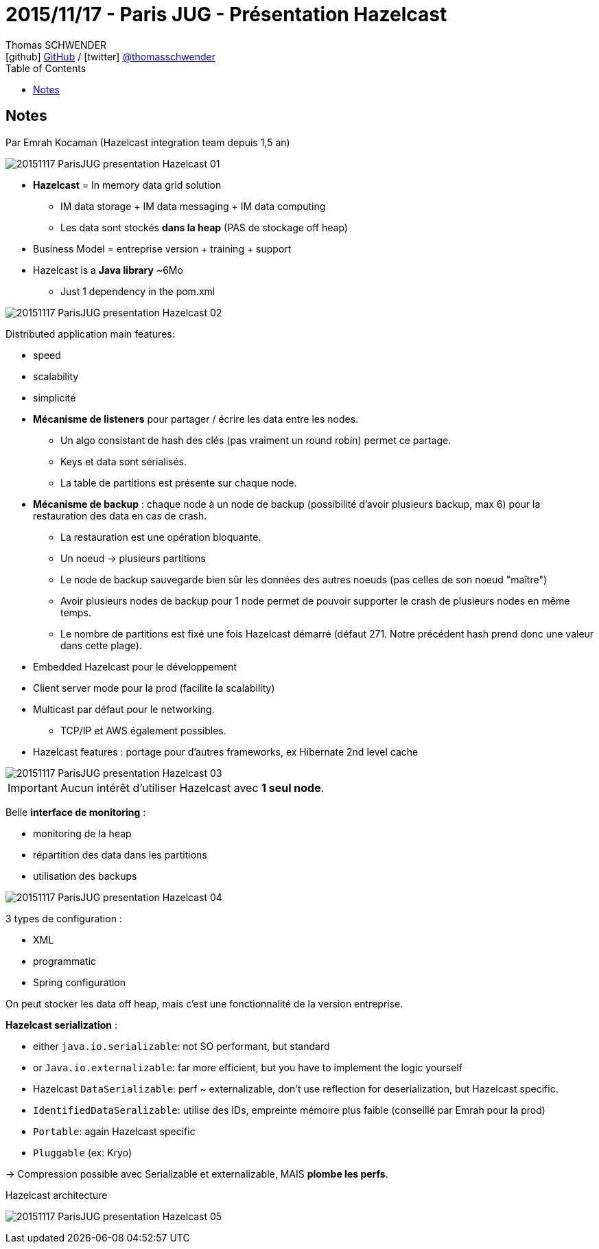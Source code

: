 = 2015/11/17 - Paris JUG - Présentation Hazelcast
Thomas SCHWENDER <icon:github[] https://github.com/Ardemius/[GitHub] / icon:twitter[role="aqua"] https://twitter.com/thomasschwender[@thomasschwender]>
// Handling GitHub admonition blocks icons
ifndef::env-github[:icons: font]
ifdef::env-github[]
:status:
:outfilesuffix: .adoc
:caution-caption: :fire:
:important-caption: :exclamation:
:note-caption: :paperclip:
:tip-caption: :bulb:
:warning-caption: :warning:
endif::[]
:imagesdir: ./images
:source-highlighter: highlightjs
:highlightjs-languages: asciidoc
// We must enable experimental attribute to display Keyboard, button, and menu macros
:experimental:
// Next 2 ones are to handle line breaks in some particular elements (list, footnotes, etc.)
:lb: pass:[<br> +]
:sb: pass:[<br>]
// check https://github.com/Ardemius/personal-wiki/wiki/AsciiDoctor-tips for tips on table of content in GitHub
:toc: macro
:toclevels: 4
// To number the sections of the table of contents
//:sectnums:
// Add an anchor with hyperlink before the section title
:sectanchors:
// To turn off figure caption labels and numbers
:figure-caption!:
// Same for examples
//:example-caption!:
// To turn off ALL captions
// :caption:

toc::[]

== Notes

Par Emrah Kocaman (Hazelcast integration team depuis 1,5 an)

image::20151117_ParisJUG_presentation-Hazelcast_01.jpg[]

* *Hazelcast* = In memory data grid solution
	** IM data storage + IM data messaging + IM data computing
	** Les data sont stockés *dans la heap* (PAS de stockage off heap)

* Business Model = entreprise version + training + support

* Hazelcast is a *Java library* ~6Mo
	** Just 1 dependency in the pom.xml

image::20151117_ParisJUG_presentation-Hazelcast_02.jpg[]

Distributed application main features:
 
 * speed
 * scalability
 * simplicité
 
//- 

* *Mécanisme de listeners* pour partager / écrire les data entre les nodes.
	** Un algo consistant de hash des clés (pas vraiment un round robin) permet ce partage.
	** Keys et data sont sérialisés.
	** La table de partitions est présente sur chaque node.

* *Mécanisme de backup* : chaque node à un node de backup (possibilité d'avoir plusieurs backup, max 6) pour la restauration des data en cas de crash.
	** La restauration est une opération bloquante.
	** Un noeud -> plusieurs partitions
	** Le node de backup sauvegarde bien sûr les données des autres noeuds (pas celles de son noeud "maître")
	** Avoir plusieurs nodes de backup pour 1 node permet de pouvoir supporter le crash de plusieurs nodes en même temps.
	** Le nombre de partitions est fixé une fois Hazelcast démarré (défaut 271. Notre précédent hash prend donc une valeur dans cette plage).

//- 

* Embedded Hazelcast pour le développement
* Client server mode pour la prod (facilite la scalability)

//- 

* Multicast par défaut pour le networking.
	** TCP/IP et AWS également possibles.

* Hazelcast features : portage pour d'autres frameworks, ex Hibernate 2nd level cache

image::20151117_ParisJUG_presentation-Hazelcast_03.jpg[]

IMPORTANT: Aucun intérêt d'utiliser Hazelcast avec *1 seul node*.

Belle *interface de monitoring* :

 * monitoring de la heap
 * répartition des data dans les partitions
 * utilisation des backups

image::20151117_ParisJUG_presentation-Hazelcast_04.jpg[]

3 types de configuration :
 
 * XML
 * programmatic
 * Spring configuration

On peut stocker les data off heap, mais c'est une fonctionnalité de la version entreprise.

*Hazelcast serialization* :

 * either `java.io.serializable`: not SO performant, but standard
 * or `Java.io.externalizable`: far more efficient, but you have to implement the logic yourself
 * Hazelcast `DataSerializable`: perf ~ externalizable, don't use reflection for deserialization, but Hazelcast specific.
 * `IdentifiedDataSeralizable`: utilise des IDs, empreinte mémoire plus faible (conseillé par Emrah pour la prod) 
 * `Portable`: again Hazelcast specific
 * `Pluggable` (ex: Kryo)

-> Compression possible avec Serializable et externalizable, MAIS *plombe les perfs*.

.Hazelcast architecture
image:20151117_ParisJUG_presentation-Hazelcast_05.jpg[]






